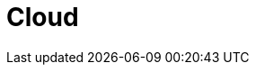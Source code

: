 :slug: soluciones/expertis/cloud/
:description: FLUID es una compañía especializada en seguridad informática, ethical hacking, pruebas de intrusión y detección de vulnerabilidades en aplicaciones con más de 18 años prestando sus servicios en el mercado colombiano. En esta página presentamos nuestras soluciones en la nube.
:keywords: FLUID, Soluciones, Cloud, Protección, Clientes, Nube. 
:template: pages-es/soluciones/cloud

= Cloud